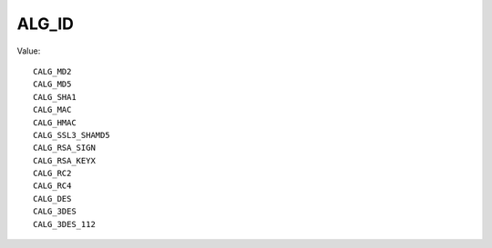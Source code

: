 ALG_ID
======

Value::

    CALG_MD2
    CALG_MD5
    CALG_SHA1
    CALG_MAC
    CALG_HMAC
    CALG_SSL3_SHAMD5
    CALG_RSA_SIGN
    CALG_RSA_KEYX
    CALG_RC2
    CALG_RC4
    CALG_DES
    CALG_3DES
    CALG_3DES_112
